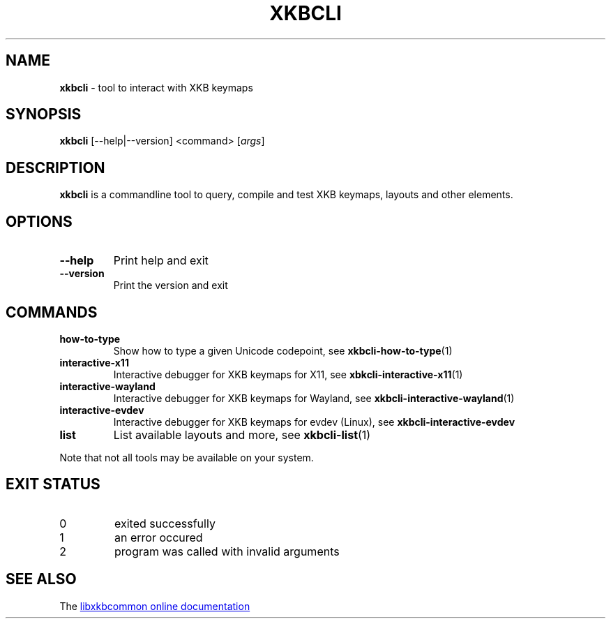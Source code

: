 .TH "XKBCLI" "1" "" "" "libxkbcommon manual"
.
.SH "NAME"
\fBxkbcli\fR \- tool to interact with XKB keymaps
.
.SH "SYNOPSIS"
\fBxkbcli\fR [\-\-help|\-\-version] <command> [\fIargs\fR]
.
.SH "DESCRIPTION"
\fBxkbcli\fR is a commandline tool to query, compile and test XKB keymaps, layouts and other elements.
.
.SH "OPTIONS"
.
.TP
.B \-\-help
Print help and exit
.
.TP
.B \-\-version
Print the version and exit
.
.SH "COMMANDS"
.
.TP
.B how\-to\-type
Show how to type a given Unicode codepoint, see \fBxkbcli\-how\-to\-type\fR(1)
.
.TP
.B interactive\-x11
Interactive debugger for XKB keymaps for X11, see \fBxbkcli\-interactive\-x11\fR(1)
.
.TP
.B interactive\-wayland
Interactive debugger for XKB keymaps for Wayland, see \fBxkbcli\-interactive\-wayland\fR(1)
.
.TP
.B interactive\-evdev
Interactive debugger for XKB keymaps for evdev (Linux), see \fBxkbcli\-interactive\-evdev\fR
.
.TP
.B list
List available layouts and more, see \fBxkbcli\-list\fR(1)
.
.P
Note that not all tools may be available on your system.
.
.SH "EXIT STATUS"
.
.TP
0
exited successfully
.
.TP
1
an error occured
.
.TP
2
program was called with invalid arguments
.
.SH "SEE ALSO"
The
.UR https://xkbcommon.org
libxkbcommon online documentation
.UE
